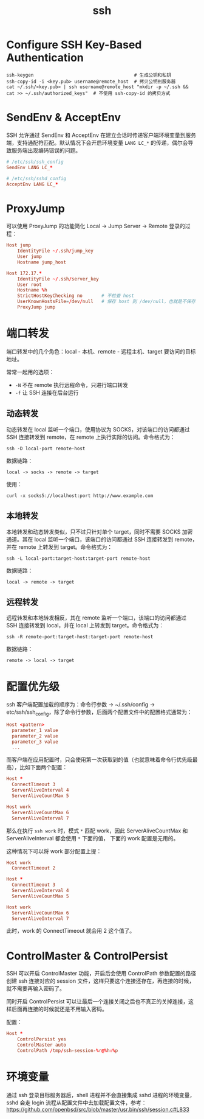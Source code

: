 :PROPERTIES:
:ID:       91EBB4FD-23BC-4B54-98A7-CA495A5DDA2E
:END:
#+TITLE: ssh

* 目录                                                    :TOC_4_gh:noexport:
- [[#configure-ssh-key-based-authentication][Configure SSH Key-Based Authentication]]
- [[#sendenv--acceptenv][SendEnv & AcceptEnv]]
- [[#proxyjump][ProxyJump]]
- [[#端口转发][端口转发]]
  - [[#动态转发][动态转发]]
  - [[#本地转发][本地转发]]
  - [[#远程转发][远程转发]]
- [[#配置优先级][配置优先级]]
- [[#controlmaster--controlpersist][ControlMaster & ControlPersist]]
- [[#环境变量][环境变量]]

* Configure SSH Key-Based Authentication
  #+begin_example
    ssh-keygen                                     # 生成公钥和私钥
    ssh-copy-id -i <key.pub> username@remote_host  # 拷贝公钥到服务器
    cat ~/.ssh/<key.pub> | ssh username@remote_host "mkdir -p ~/.ssh && cat >> ~/.ssh/authorized_keys"  # 不使用 ssh-copy-id 的拷贝方式
  #+end_example

* SendEnv & AcceptEnv
  SSH 允许通过 SendEnv 和 AcceptEnv 在建立会话时传递客户端环境变量到服务端，支持通配符匹配。默认情况下会开启环境变量 =LANG LC_*= 的传递，偶尔会导致服务端出现编码错误的问题。

  #+begin_src conf
    # /etc/ssh/ssh_config
    SendEnv LANG LC_*
    
    # /etc/ssh/sshd_config
    AcceptEnv LANG LC_*
  #+end_src

* ProxyJump
  可以使用 ProxyJump 的功能简化 Local -> Jump Server -> Remote 登录的过程：
  #+begin_src conf
    Host jump
        IdentityFile ~/.ssh/jump_key
        User jump
        Hostname jump_host
    
    Host 172.17.*
        IdentityFile ~/.ssh/server_key
        User root
        Hostname %h
        StrictHostKeyChecking no       # 不检查 host
        UserKnownHostsFile=/dev/null   # 保存 host 到 /dev/null，也就是不保存
        ProxyJump jump
  #+end_src

* 端口转发
  端口转发中的几个角色：local - 本机、remote - 远程主机、target 要访问的目标地址。

  常常一起用的选项：
  + =-N= 不在 remote 执行远程命令，只进行端口转发
  + =-f= 让 SSH 连接在后台运行

** 动态转发
   动态转发在 local 监听一个端口，使用协议为 SOCKS，对该端口的访问都通过 SSH 连接转发到 remote，在 remote 上执行实际的访问。命令格式为：
   #+begin_example
     ssh -D local-port remote-host
   #+end_example

   数据链路：
   #+begin_example
     local -> socks -> remote -> target
   #+end_example
   
   使用：
   #+begin_example
     curl -x socks5://localhost:port http://www.example.com
   #+end_example

** 本地转发
   本地转发和动态转发类似，只不过只针对单个 target，同时不需要 SOCKS 加密通道。其在 local 监听一个端口，该端口的访问都通过 SSH 连接转发到 remote，并在 remote 上转发到 target。命令格式为：
   #+begin_example
     ssh -L local-port:target-host:target-port remote-host
   #+end_example
   
   数据链路：
   #+begin_example
     local -> remote -> target
   #+end_example

** 远程转发
   远程转发和本地转发相反，其在 remote 监听一个端口，该端口的访问都通过 SSH 连接转发到 local，并在 local 上转发到 target。命令格式为：
   #+begin_example
     ssh -R remote-port:target-host:target-port remote-host
   #+end_example

   数据链路：
   #+begin_example
     remote -> local -> target
   #+end_example

* 配置优先级
  ssh 客户端配置加载的顺序为：命令行参数 -> ~/.ssh/config -> etc/ssh/ssh_config，除了命令行参数，后面两个配置文件中的配置格式通常为：
  #+begin_src conf
    Host <pattern>
      parameter_1 value
      parameter_2 value
      parameter_3 value
      ...
  #+end_src

  而客户端在应用配置时，只会使用第一次获取到的值（也就意味着命令行优先级最高），比如下面两个配置：
  #+begin_src conf
    Host *
      ConnectTimeout 3
      ServerAliveInterval 4
      ServerAliveCountMax 5
    
    Host work
      ServerAliveCountMax 6
      ServerAliveInterval 7
  #+end_src

  那么在执行 =ssh work= 时，模式 =*= 匹配 work，因此 ServerAliveCountMax 和 ServerAliveInterval 都会使用 =*= 下面的值，
  下面的 work 配置是无用的。

  这种情况下可以将 work 部分配置上提：
  #+begin_src conf
    Host work
      ConnectTimeout 2
    
    Host *
      ConnectTimeout 3
      ServerAliveInterval 4
      ServerAliveCountMax 5
    
    Host work
      ServerAliveCountMax 6
      ServerAliveInterval 7
  #+end_src

  此时，work 的 ConnectTimeout 就会用 2 这个值了。

* ControlMaster & ControlPersist
  SSH 可以开启 ControlMaster 功能，开启后会使用 ControlPath 参数配置的路径创建 ssh 连接对应的 session 文件，这样只要这个连接还存在，再连接的时候，就不需要再输入密码了。

  同时开启 ControlPersist 可以让最后一个连接关闭之后也不真正的关掉连接，这样后面再连接的时候就还是不用输入密码。

  配置：
  #+begin_src conf
    Host *
        ControlPersist yes
        ControlMaster auto
        ControlPath /tmp/ssh-session-%r@%h:%p
  #+end_src


* 环境变量
  通过 ssh 登录目标服务器后，shell 进程并不会直接集成 sshd 进程的环境变量，sshd 会走 login 流程从配置文件中去加载配置文件，参考：
  https://github.com/openbsd/src/blob/master/usr.bin/ssh/session.c#L833

